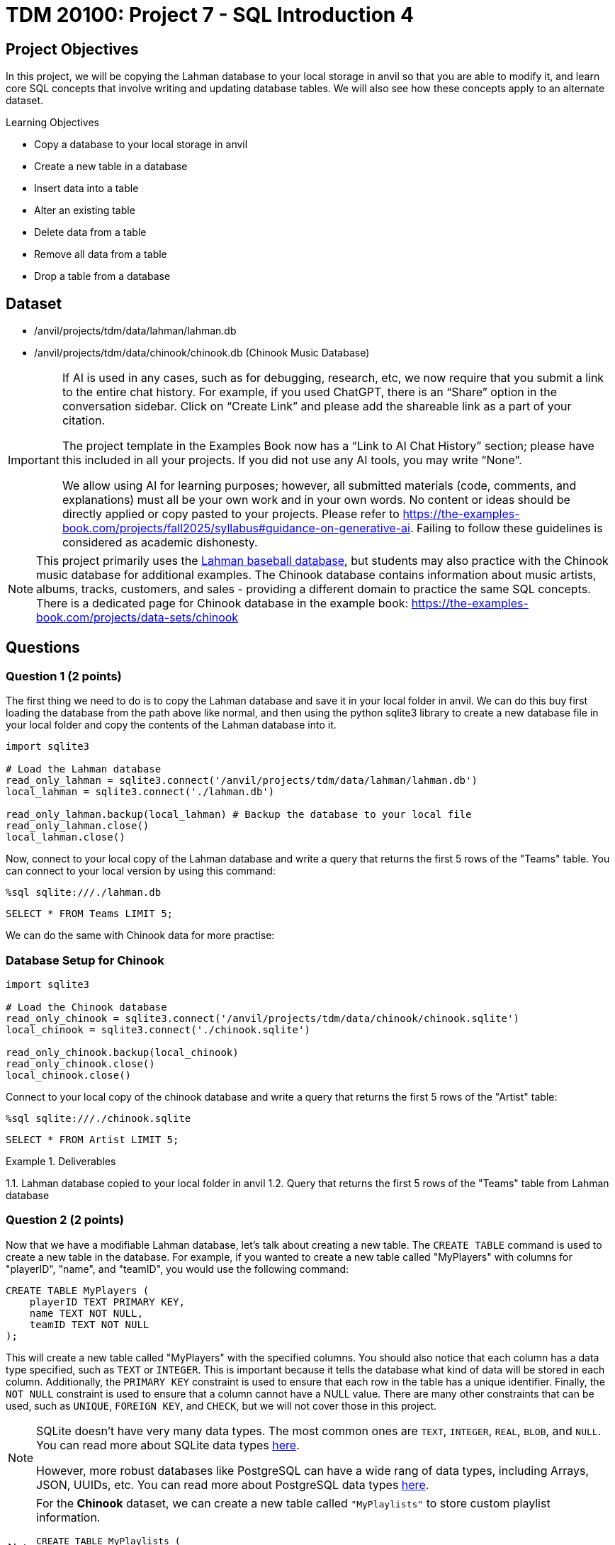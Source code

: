 = TDM 20100: Project 7 - SQL Introduction 4

== Project Objectives

In this project, we will be copying the Lahman database to your local storage in anvil so that you are able to modify it, and learn core SQL concepts that involve writing and updating database tables. We will also see how these concepts apply to an alternate dataset.

.Learning Objectives
****
- Copy a database to your local storage in anvil
- Create a new table in a database
- Insert data into a table
- Alter an existing table
- Delete data from a table
- Remove all data from a table
- Drop a table from a database
****

== Dataset
- /anvil/projects/tdm/data/lahman/lahman.db
- /anvil/projects/tdm/data/chinook/chinook.db (Chinook Music Database)

[[ai-note]]
[IMPORTANT]
====
If AI is used in any cases, such as for debugging, research, etc, we now require that you submit a link to the entire chat history. For example, if you used ChatGPT, there is an “Share” option in the conversation sidebar. Click on “Create Link” and please add the shareable link as a part of your citation.

The project template in the Examples Book now has a “Link to AI Chat History” section; please have this included in all your projects. If you did not use any AI tools, you may write “None”.

We allow using AI for learning purposes; however, all submitted materials (code, comments, and explanations) must all be your own work and in your own words. No content or ideas should be directly applied or copy pasted to your projects. Please refer to https://the-examples-book.com/projects/fall2025/syllabus#guidance-on-generative-ai. Failing to follow these guidelines is considered as academic dishonesty.
====

[NOTE]
====
This project primarily uses the https://the-examples-book.com/projects/data-sets/Lahman[Lahman baseball database], but students may also practice with the Chinook music database for additional examples. The Chinook database contains information about music artists, albums, tracks, customers, and sales - providing a different domain to practice the same SQL concepts. There is a dedicated page for Chinook database in the example book: https://the-examples-book.com/projects/data-sets/chinook
====

== Questions

=== Question 1 (2 points)

The first thing we need to do is to copy the Lahman database and save it in your local folder in anvil. We can do this buy first loading the database from the path above like normal, and then using the python sqlite3 library to create a new database file in your local folder and copy the contents of the Lahman database into it.

[source,python]
----
import sqlite3

# Load the Lahman database
read_only_lahman = sqlite3.connect('/anvil/projects/tdm/data/lahman/lahman.db')
local_lahman = sqlite3.connect('./lahman.db')

read_only_lahman.backup(local_lahman) # Backup the database to your local file
read_only_lahman.close()
local_lahman.close()
----

Now, connect to your local copy of the Lahman database and write a query that returns the first 5 rows of the "Teams" table. You can connect to your local version by using this command:

[source,python]
----
%sql sqlite:///./lahman.db
----

[source,sql]
----
SELECT * FROM Teams LIMIT 5;
----

We can do the same with Chinook data for more practise:

=== Database Setup for Chinook

[source,python]
----
import sqlite3

# Load the Chinook database
read_only_chinook = sqlite3.connect('/anvil/projects/tdm/data/chinook/chinook.sqlite')
local_chinook = sqlite3.connect('./chinook.sqlite')

read_only_chinook.backup(local_chinook)
read_only_chinook.close()
local_chinook.close()
----

Connect to your local copy of the chinook database and write a query that returns the first 5 rows of the "Artist" table:

[source,python]
----
%sql sqlite:///./chinook.sqlite
----

[source,sql]
----
SELECT * FROM Artist LIMIT 5;
----

.Deliverables
====
1.1. Lahman database copied to your local folder in anvil
1.2. Query that returns the first 5 rows of the "Teams" table from Lahman database
====

=== Question 2 (2 points)

Now that we have a modifiable Lahman database, let's talk about creating a new table. The `CREATE TABLE` command is used to create a new table in the database. For example, if you wanted to create a new table called "MyPlayers" with columns for "playerID", "name", and "teamID", you would use the following command:

[source,sql]
----
CREATE TABLE MyPlayers (
    playerID TEXT PRIMARY KEY,
    name TEXT NOT NULL,
    teamID TEXT NOT NULL
);
----

This will create a new table called "MyPlayers" with the specified columns. You should also notice that each column has a data type specified, such as `TEXT` or `INTEGER`. This is important because it tells the database what kind of data will be stored in each column. Additionally, the `PRIMARY KEY` constraint is used to ensure that each row in the table has a unique identifier. Finally, the `NOT NULL` constraint is used to ensure that a column cannot have a NULL value. There are many other constraints that can be used, such as `UNIQUE`, `FOREIGN KEY`, and `CHECK`, but we will not cover those in this project.
[NOTE]
====
SQLite doesn't have very many data types. The most common ones are `TEXT`, `INTEGER`, `REAL`, `BLOB`, and `NULL`. You can read more about SQLite data types https://www.sqlite.org/datatype3.html[here].

However, more robust databases like PostgreSQL can have a wide rang of data types, including Arrays, JSON, UUIDs, etc. You can read more about PostgreSQL data types https://www.postgresql.org/docs/current/datatype.html[here].
====

[NOTE]
====
For the **Chinook** dataset, we can create a new table called `"MyPlaylists"` to store custom playlist information.

[source,sql]
----
CREATE TABLE MyPlaylists (
    playlistID TEXT PRIMARY KEY,
    name TEXT NOT NULL,
    description TEXT,
    created_date TEXT
);
----
====

Now that we have this table, how do we insert data into it? The `INSERT INTO` command is used to insert data into a table. For example, if you wanted to insert a new player into the "MyPlayers" table, you would use the following command:

[source,sql]
----
INSERT INTO MyPlayers (playerID, name, teamID)
VALUES ('player1', 'John Doe', 'team1');
----

Now, if you query the "MyPlayers" table, you should see the new player that you just inserted:
[source,sql]
----
SELECT * FROM MyPlayers;
----
This is simple, but impractical to add thousands of players one by one. Instead, we can use the `INSERT INTO` command to insert multiple rows at once. For example, if you wanted to insert multiple players into the "MyPlayers" table, you would use the following command:
[source,sql]
----
INSERT INTO MyPlayers (playerID, name, teamID)
VALUES
('player2', 'Jane Smith', 'team1'),
('player3', 'Bob Johnson', 'team2'),
('player4', 'Alice Brown', 'team2');
----

[NOTE]
====
For the **Chinook** dataset, we can insert multiple playlists into the `"MyPlaylists"` table.

[source,sql]
----
INSERT INTO MyPlaylists (playlistID, name, description, created_date)
VALUES
('playlist1', 'My Favorites', 'Songs I love the most', '2025-01-01'),
('playlist2', 'Workout Music', 'High energy songs', '2025-01-02'),
('playlist3', 'Study Music', 'Calm instrumental music', '2025-01-03');
----
====

Additionally, we can use the `INSERT INTO` command to insert data from another table. For example, if you wanted to insert all players from the "People" table into the "MyPlayers" table, you would use the following command:

[source,sql]
----
INSERT INTO MyPlayers (playerID, name, teamID)
SELECT p.playerID, p.nameFirst || ' ' || p.nameLast AS name, MIN(s.teamID) as teamID
FROM People p
JOIN Salaries s on s.playerID = p.playerID 
WHERE s.yearID = ( SELECT MAX(yearID) FROM Salaries s2 WHERE s2.playerID = s.playerID )
GROUP BY p.playerID;
----

[NOTE]
====
The above sql query is quite complex. This is because the Salaries table does not require playerID to be unique, as a player could be on different teams or have a different salary in different years, or even get traded mid-season. Therefore, we need to aggregate both the teamID and the yearID to ensure that we are only getting one row per player. We do this by using the `MIN` function on the teamID and a subquery to get the maximum yearID for each player. This ensures that we are getting the teamID for the most recent year that the player played in.
====


[NOTE]
====
For the **Chinook** dataset, we can insert playlists based on the first 5 albums in the `"Album"` table into `"MyPlaylists"`.

[source,sql]
----
INSERT INTO MyPlaylists (playlistID, name, description, created_date)
SELECT 'playlist_' || CAST(AlbumId AS TEXT), Title, 'Album playlist', '2025-01-01'
FROM Album 
WHERE AlbumId IN (1, 2, 3, 4, 5);
----

This query is also complex, as we have to cast album IDs to text datatypes and prefix them with "playlist_". We also limit it to the first 5 albums by ensuring AlbumId is in the list containing numbers 1-5.
====

Once you've inserted the data, query the first 5 rows of the "MyPlayers" table to see the data you just inserted.

[NOTE]
====
For the **Chinook** dataset, query the first 5 rows of `"MyPlaylists"`.

[source,sql]
----
SELECT * FROM MyPlaylists LIMIT 5;
----
====

.Deliverables
====
2.1. Create a new table called "MyPlayers"
2.2. Insert a single new player into the "MyPlayers" table using the `INSERT INTO` command
2.3. Insert multiple players into the "MyPlayers" table using the `INSERT INTO` command
2.4. Insert all players from the "Master" table into the "MyPlayers" table using the `INSERT INTO`` command
2.5. Query the first 5 rows of the "MyPlayers" table
====

=== Question 3 (2 points)

Now that you know how to create a new table and insert data into it, let's talk about altering an existing table. The `ALTER` command is used to modify an existing table in the database. For example, if you wanted to add a new column called "age" to the "MyPlayers" table, you would use the following command:

[source,sql]
----
ALTER TABLE MyPlayers
ADD COLUMN age INTEGER;
----

Or, if you wanted to remove a column called "teamID" from the "MyPlayers" table, you would use the following command:

[source,sql]
----
ALTER TABLE MyPlayers
DROP COLUMN teamID;
----

[NOTE]
====
For the **Chinook** dataset, we can add new columns called `track_count` of type `INTEGER` and `is_public` of type `INTEGER` to the `"MyPlaylists"` table.

[source,sql]
----
ALTER TABLE MyPlaylists
ADD COLUMN track_count INTEGER;

ALTER TABLE MyPlaylists
ADD COLUMN is_public INTEGER DEFAULT 0;
----
====

[NOTE]
====
Another common thing that `ALTER` can be used for is altering the data type of a column. While this is not supported in sqlite3, it is supported in other databases including PostgreSQL. The syntax for this is as follows:

[source,sql]
----
ALTER TABLE MyPlayers
ALTER COLUMN age TYPE TEXT;
----
====

Now, if you query the "MyPlayers" table, you should see the changes that you just made:
[source,sql]
----
SELECT * FROM MyPlayers LIMIT 5;
----


Now that you know how to alter an existing table, please modify your "MyPlayers" table to add a new column called "height" of type `REAL` and a new column called "weight" of type `REAL`. You can do this by using the `ALTER TABLE` command as shown above. After you have added the new columns, insert 5 fake players into the "MyPlayers" table, giving them each a name, unique playerID, height, weight and age. Then, query the table to return the 5 tallest players in the "MyPlayers" table, ordered by height in descending order. 

[NOTE]
====
For the **Chinook** dataset, we can insert 5 new playlists, providing data for the new columns.

[source,sql]
----
INSERT INTO MyPlaylists (playlistID, name, description, created_date, track_count, is_public)
VALUES
('playlist5', 'Public Favorites', 'My public playlist', '2025-01-05', 25, 1),
('playlist6', 'Private Collection', 'My private songs', '2025-01-06', 15, 0),
('playlist7', 'Party Mix', 'Great party songs', '2025-01-07', 30, 1),
('playlist8', 'Chill Vibes', 'Relaxing music', '2025-01-08', 20, 1),
('playlist9', 'Old Classics', 'Timeless favorites', '2025-01-09', 40, 0);
----

And we can query the 5 playlists with the most tracks.

[source,sql]
----
SELECT * FROM MyPlaylists 
ORDER BY track_count DESC 
LIMIT 5;
----

====

.Deliverables
====
3.1. Alter the "MyPlayers" table to add a new column called "height" of type `REAL`
3.2. Alter the "MyPlayers" table to add a new column called "weight" of type `REAL`
3.3. Insert a new player into the "MyPlayers" table with the specified data
3.4. Query the "MyPlayers" table to return the 5 tallest players, ordered by height in descending order
====


=== Question 4 (2 points) - Deleting Data

Now that you know how to alter an existing table and insert data into it, let's talk about deleting data from a table. The `DELETE` command is used to delete data from a table. For example, if you wanted to delete a player from the "MyPlayers" table, you would use the following command:


[source,sql]
----
DELETE FROM MyPlayers
WHERE playerID = 'player1';
----

This will delete the player with the specified playerID from the "MyPlayers" table. If you query the "MyPlayers" table after running this command, you should see that the player has been deleted:

[source,sql]
----
SELECT * FROM MyPlayers WHERE playerID = 'player1' LIMIT 5;
----



[NOTE]
====
For the **Chinook** dataset, we can delete a single playlist, such as the one with `playlistID = 'playlist1'`.

[source,sql]
----
DELETE FROM MyPlaylists
WHERE playlistID = 'playlist1';
----

and

[source,sql]
----
SELECT * FROM MyPlaylists WHERE playlistID = 'playlist1' LIMIT 5;
----
====

In a similar manner, we could delete all players from the "MyPlayers" table that have a height less than 6 feet (72 inches). For example, if you wanted to delete all players with a height less than 6 feet, you would use the following command:

[source,sql]
----
DELETE FROM MyPlayers
WHERE height < 72.0;
----

This will delete all players from the "MyPlayers" table that have a height less than 6 feet. If you query the "MyPlayers" table after running this command, you should see that the players with a height less than 6 feet have been deleted:
[source,sql]
----
SELECT * FROM MyPlayers WHERE height < 6.0 LIMIT 5;
----

[NOTE]
====
For the **Chinook** dataset, we can delete all playlists that are **not public** (i.e., `is_public = 0`).

[source,sql]
----
DELETE FROM MyPlaylists
WHERE is_public = 0;
----

and

[source,sql]
----
SELECT * FROM MyPlaylists WHERE is_public = 0;
----
====


.Deliverables
====
4.1. Delete a player from the "MyPlayers" table using the `DELETE` command
4.2. Delete all players from the "MyPlayers" table that have a height less than 6 feet using the `DELETE` command
4.3. Query the "MyPlayers" table to verify that the players have been deleted
====

=== Question 5 (2 points)

Finally, let's talk about greatly removing data from a table or the table as a whole. If you want to remove all data from a table but keep the structure, column names and types, etc., you can use the `DELETE` command instead without a `WHERE` clause. This will remove all data from the table but keep the table itself intact. For example, if you wanted to truncate the "MyPlayers" table, you would use the following command:
[source,sql]
----
DELETE FROM MyPlayers;
----

[NOTE]
====
For the **Chinook** dataset, we can remove all data from the `"MyPlaylists"` table.

[source,sql]
----
DELETE FROM MyPlaylists;
----
====

The `DROP TABLE` command is used to delete an entire table from the database. For example, if you wanted to drop the "MyPlayers" table, you would use the following command:

[source,sql]
----
DROP TABLE MyPlayers;
----

[NOTE]
====
For the **Chinook** dataset, we can drop the `"MyPlaylists"` table.

[source,sql]
----
DROP TABLE MyPlaylists;
----
====

This will delete the entire "MyPlayers" table from the database. If you query the "MyPlayers" table after running this command, you should see that the table no longer exists:

[source,sql]
----
SELECT * FROM MyPlayers LIMIT 5;
----

[NOTE]
====
Now, dropping a table is a very destructive operation, so be careful when using this command. You should only use it when you are sure that you no longer need the table and its data. 
====

.Deliverables
====
5.1. Remove all data from the "MyPlayers" table using the `TRUNCATE` command
5.2. Drop the "MyPlayers" table using the `DROP TABLE` command
5.3. Verify that the "MyPlayers" table has been dropped by attempting to query it
====

== Submitting your Work

Once you have completed the questions, save your Jupyter notebook. You can then download the notebook and submit it to Gradescope.

.Items to submit
====
- firstname_lastname_project8.ipynb
====

[WARNING]
====
You _must_ double check your `.ipynb` after submitting it in gradescope. A _very_ common mistake is to assume that your `.ipynb` file has been rendered properly and contains your code, markdown, and code output even though it may not. **Please** take the time to double check your work. See https://the-examples-book.com/projects/submissions[here] for instructions on how to double check this.

You **will not** receive full credit if your `.ipynb` file does not contain all of the information you expect it to, or if it does not render properly in Gradescope. Please ask a TA if you need help with this.
====